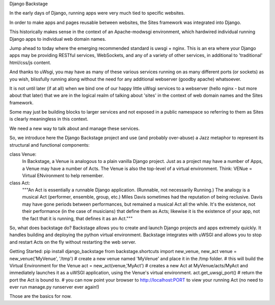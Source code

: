 Django Backstage

In the early days of Django, running apps were very much tied to specific websites.

In order to make apps and pages reusable between websites, the Sites framework was integrated into Django.

This historically makes sense in the context of an Apache-modwsgi environment, which hardwired individual running Django apps to individual web domain names.

Jump ahead to today where the emerging recommended standard is uwsgi + nginx.   This is an era where your Django apps may be providing RESTful services, WebSockets, and any of a variety of other services, in additional to 'traditional' html/css/js content.

And thanks to uWsgi, you may have as many of these various services running on as many different ports (or sockets) as you wish, blissfully running along without the need for any additional webserver (goodby apache) whatsoever.

It is not until later (if at all) when we bind one of our happy little uWsgi services to a webserver (hello nginx - but more about that later) that we are in the logical realm of talking about 'sites' in the context of web domain names and the Sites framework.

Some may just be building blocks to larger services and not exposed in a public namespace so referring to them as Sites is clearly meaningless in this context.

We need a new way to talk about and manage these services.

So, we introduce here the Django Backstage project and use (and probably over-abuse) a Jazz metaphor to represent its structural and functional components:


class Venue:
    In Backstage, a Venue is analogous to a plain vanilla Django project.  Just as a project may have a number of Apps, a Venue may have a number of Acts.
    The Venue is also the top-level of a virtual environment.  Think: VENue = Virtual ENvironment to help remember.

class Act:
    """An Act is essentially a runnable Django application.   (Runnable, not necessarily Running.)  The analogy is a musical Act (performer, ensemble, group, etc.)  Miles Davis sometimes had the reputation of being reclusive. Davis may have gone periods between performances, but remained a musical Act all the while.   It's the existence, not their performance (in the case of musicians) that define them as Acts; likewise it is the existence of your app, not the fact that it is running, that defines it as an Act."""

So, what does backstage do?  Backstage allows you to create and launch Django projects and apps extremely quickly.
It handles building and deploying the python virtual environment.
Backstage integrates with uWSGI and allows you to stop and restart Acts on the fly without restarting the web server.

Getting Started:
pip install django_backstage
from backstage.shortcuts import new_venue, new_act
venue = new_venue('MyVenue', '/tmp') # create a new venue named 'MyVenue' and place it in the /tmp folder.
# this will build the Virtual Environment for the Venue
act = new_act(venue,'MyAct') # creates a new Act at MyVenue/acts/MyAct and immediately launches it as a uWSGI application, using the Venue's virtual environment.
act.get_uwsgi_port() # return the port the Act is bound to.
# you can now point your browser to http://localhost:PORT to view your running Act (no need to ever run manage.py runserver ever again!)

Those are the basics for now.